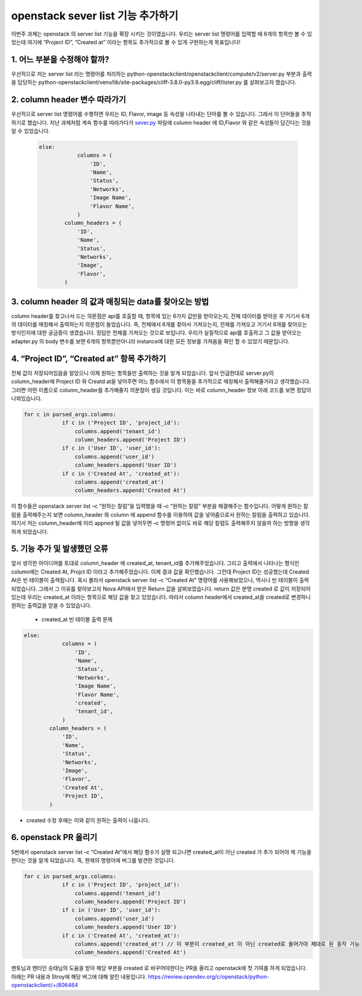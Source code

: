openstack sever list 기능 추가하기
==========================================================

이번주 과제는 openstack 의 server list 기능을 확장 시키는 것이였습니다.
우리는 server list 명령어를 입력할 때 6개의 항목만 볼 수 있었는데 여기에 
“Project ID”, “Created at” 이라는 항목도 추가적으로 볼 수 있게 구현하는게 목표입니다!



1. 어느 부분을 수정해야 할까?
____________________________________________________________________ 

우선적으로 저는 server list 라는 명령어를 처리하는 python-openstackclient/openstackclient/compute/v2/server.py 부분과 출력을 담당하는 
python-openstackclient/venv/lib/site-packages/cliff-3.8.0-py3.9.egg/cliff/lister.py 를 살펴보고자 했습니다.


2. column header 변수 따라가기
____________________________________________________________________
우선적으로 server list 명령어를 수행하면 우리는 ID, Flavor, image 등 속성을 나타내는 단어를 볼 수 있습니다. 
그래서 이 단어들을 추적하기로 했습니다. 지난 과제처럼 계속 함수를 따라가다가 `sever.py <https://github.com/openstack/python-openstackclient/blob/86bca18b74539d024e3854af0dfd3552c4d3b50b/openstackclient/compute/v2/server.py#L2315>`_
파일에 column header 에 ID,Flavor 와 같은 속성들이 담긴다는 것을 알 수 있었습니다. 

 .. code-block::

    else:
                columns = (
                    'ID',
                    'Name',
                    'Status',
                    'Networks',
                    'Image Name',
                    'Flavor Name',
                )
            column_headers = (
                'ID',
                'Name',
                'Status',
                'Networks',
                'Image',
                'Flavor',
            )

3. column header 의 값과 매칭되는 data를 찾아오는 방법
____________________________________________________________________
column header를 찾고나서 드는 의문점은 api를 호출할 때, 항목에 있는 6가지 값만을 받아오는지, 전체 데이터를 받아온 후 거기서 6개의 데이터를 매칭해서 출력하는지 의문점이 들었습니다.
즉, 전체에서 6개를 찾아서 가져오는지, 전체를 가져오고 거기서 6개를 찾아오는 방식인지에 대한 궁금증이 생겼습니다. 
정답은 전체를 가져오는 것으로 보입니다. 우리가 실질적으로 api를 호출하고 그 값을 받아오는 adapter.py 의 body 변수를 보면 6개의 항목뿐만아니라  
instance에 대한 모든 정보를 가져옴을 확인 할 수 있었기 때문입니다.

.. image:: ../images/week3-1_0.png
    :height: 500
    :width: 700
    :alt: body정보


4. “Project ID”, “Created at” 항목 추가하기
____________________________________________________________________
전체 값이 저장되어있음을 알았으니 이제 원하는 항목들만 출력하는 것을 알게 되었습니다. 앞서 언급한대로 server.py의 column_header에 
Project ID 와 Creatd at을 넣어주면 어느 함수에서 이 항목들을 추가적으로 매칭해서 출력해줄거라고 생각했습니다. 
그러면 어떤 이름으로 column_header를 추가해줄지 의문점이 생길 것입니다. 이는 바로 column_header 정보 아래 코드를 보면 정답이 나와있습니다. 

.. code-block::

    for c in parsed_args.columns:
                if c in ('Project ID', 'project_id'):
                    columns.append('tenant_id')
                    column_headers.append('Project ID')
                if c in ('User ID', 'user_id'):
                    columns.append('user_id')
                    column_headers.append('User ID')
                if c in ('Created At', 'created_at'):
                    columns.append('created_at')
                    column_headers.append('Created At')

이 함수들은 openstack server list –c “원하는 칼럼”을 입력했을 때 –c “원하는 칼럼” 부분을 해결해주는 함수입니다. 
어떻게 원하는 칼럼을 출력해주는지 보면 column_header 와 column 에 append 함수를 이용하여 값을 넣어줌으로서 원하는 칼럼을 출력하고 있습니다. 
여기서 저는 column_header에 미리 appned 될 값을 넣어두면 –c 명령어 없이도 바로 해당 칼럼도 출력해주지 않을까 하는 방향을 생각하게 되었습니다.


5. 기능 추가 및 발생했던 오류
____________________________________________________________________
앞서 생각한 아이디어를 토대로 column_header 에 created_at, tenant_id를 추가해주었습니다. 
그리고 출력에서 나타나는 형식인 column에는 Created At, Projct ID 이라고 추가해주었습니다. 
이제 결과 값을 확인했습니다. 그런데 Project ID는 성공했는데 Created At은 빈 테이블이 출력됩니다. 
혹시 몰라서 openstack server list –c “Created At” 명령어를 사용해보았으나, 역시나 빈 테이블이 출력되었습니다. 
그래서 그 이유를 찾아보고자 Nova API에서 받은 Return 값을 살펴보았습니다. return 값은 분명 created 로 값이 저장되어있는데 
우리는 created_at 이라는 항목으로 해당 값을 찾고 있었습니다. 따라서 column header에서 created_at을 created로 변경하니 원하는 출력값을 얻을 수 있었습니다. 

 * created_at 빈 테이블 출력 문제

.. image:: ../images/week3-1_1.png
    :height: 200
    :width: 700
    :alt: created_at오류

.. code-block::

    else:
                columns = (
                    'ID',
                    'Name',
                    'Status',
                    'Networks',
                    'Image Name',
                    'Flavor Name',
                    'created',
                    'tenant_id',
                )
            column_headers = (
                'ID',
                'Name',
                'Status',
                'Networks',
                'Image',
                'Flavor',
                'Created At',
                'Project ID',
            )



.. image:: ../images/week3-1_2.png
    :height: 200
    :width: 700

* created 수정 후에는 이와 같이 원하는 출력이 나옵니다.

6. openstack PR 올리기
____________________________________________________________________
5번에서 openstack server list –c “Created At”에서 해당 함수가 실행 되고나면 created_at이 아닌 
created 가 추가 되어야 제 기능을 한다는 것을 알게 되었습니다. 즉, 현재의 명령어에 버그를 발견한 것입니다.

.. code-block::

    for c in parsed_args.columns:
                if c in ('Project ID', 'project_id'):
                    columns.append('tenant_id')
                    column_headers.append('Project ID')
                if c in ('User ID', 'user_id'):
                    columns.append('user_id')
                    column_headers.append('User ID')
                if c in ('Created At', 'created_at'):
                    columns.append('created_at') // 이 부분이 created_at 이 아닌 created로 들어가야 제대로 된 동작 가능
                    column_headers.append('Created At')


.. image:: ../images/week3-1_3.png
    :height: 200
    :width: 300


.. image:: ../images/week3-1_4.png
    :height: 200
    :width: 300    

멘토님과 멘티인 승태님의 도움을 받아 해당 부분을 created 로 바꾸어야한다는 PR을 올리고 openstack에 첫 기여를 하게 되었습니다. 아래는 PR 내용과 Stroy에 해당 버그에 대해 알린 내용입니다.
https://review.opendev.org/c/openstack/python-openstackclient/+/806464
